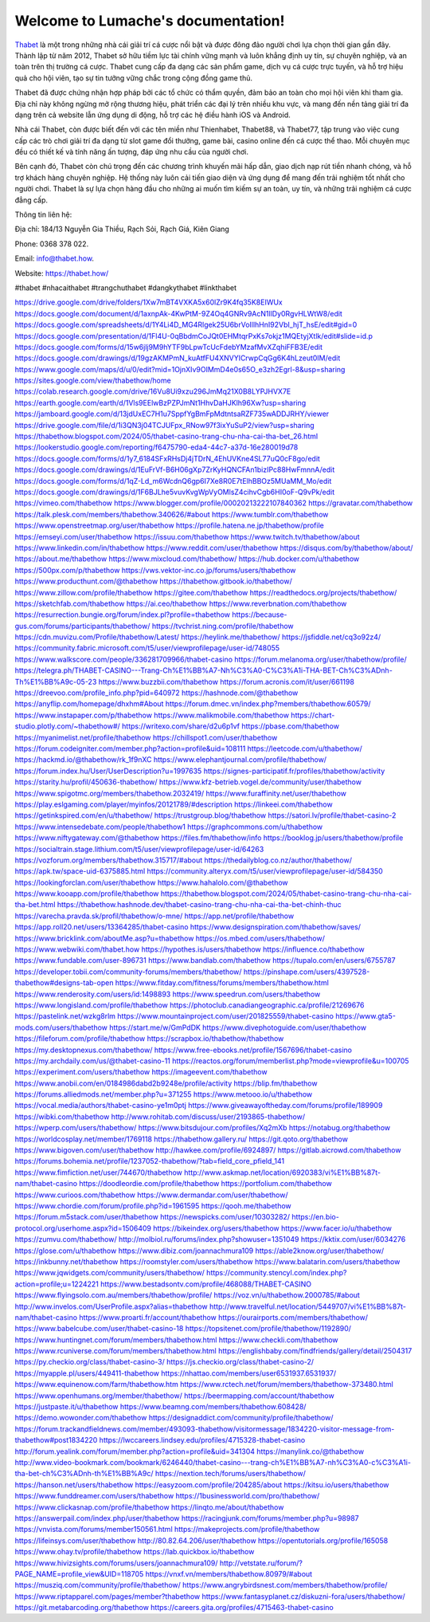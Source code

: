 Welcome to Lumache's documentation!
===================================

`Thabet <https://thabet.how/>`_ là một trong những nhà cái giải trí cá cược nổi bật và được đông đảo người chơi lựa chọn thời gian gần đây. Thành lập từ năm 2012, Thabet sở hữu tiềm lực tài chính vững mạnh và luôn khẳng định uy tín, sự chuyên nghiệp, và an toàn trên thị trường cá cược. Thabet cung cấp đa dạng các sản phẩm game, dịch vụ cá cược trực tuyến, và hỗ trợ hiệu quả cho hội viên, tạo sự tin tưởng vững chắc trong cộng đồng game thủ.

Thabet đã được chứng nhận hợp pháp bởi các tổ chức có thẩm quyền, đảm bảo an toàn cho mọi hội viên khi tham gia. Địa chỉ này không ngừng mở rộng thương hiệu, phát triển các đại lý trên nhiều khu vực, và mang đến nền tảng giải trí đa dạng trên cả website lẫn ứng dụng di động, hỗ trợ các hệ điều hành iOS và Android.

Nhà cái Thabet, còn được biết đến với các tên miền như Thienhabet, Thabet88, và Thabet77, tập trung vào việc cung cấp các trò chơi giải trí đa dạng từ slot game đổi thưởng, game bài, casino online đến cá cược thể thao. Mỗi chuyên mục đều có thiết kế và tính năng ấn tượng, đáp ứng nhu cầu của người chơi.

Bên cạnh đó, Thabet còn chú trọng đến các chương trình khuyến mãi hấp dẫn, giao dịch nạp rút tiền nhanh chóng, và hỗ trợ khách hàng chuyên nghiệp. Hệ thống này luôn cải tiến giao diện và ứng dụng để mang đến trải nghiệm tốt nhất cho người chơi. Thabet là sự lựa chọn hàng đầu cho những ai muốn tìm kiếm sự an toàn, uy tín, và những trải nghiệm cá cược đẳng cấp.

Thông tin liên hệ: 

Địa chỉ: 184/13 Nguyễn Gia Thiều, Rạch Sỏi, Rạch Giá, Kiên Giang 

Phone: 0368 378 022. 

Email: info@thabet.how. 

Website: `https://thabet.how/ <https://thabet.how/>`_

#thabet #nhacaithabet #trangchuthabet #dangkythabet #linkthabet

`https://drive.google.com/drive/folders/1Xw7mBT4VXKA5x60lZr9K4fq35K8EIWUx <https://drive.google.com/drive/folders/1Xw7mBT4VXKA5x60lZr9K4fq35K8EIWUx>`_
`https://docs.google.com/document/d/1axnpAk-4KwPtM-9Z4Oq4GNRv9AcN1llDy0RgvHLWtW8/edit <https://docs.google.com/document/d/1axnpAk-4KwPtM-9Z4Oq4GNRv9AcN1llDy0RgvHLWtW8/edit>`_
`https://docs.google.com/spreadsheets/d/1Y4Li4D_MG4Rlgek25U6brVoIllhHnI92VbI_hjT_hsE/edit#gid=0 <https://docs.google.com/spreadsheets/d/1Y4Li4D_MG4Rlgek25U6brVoIllhHnI92VbI_hjT_hsE/edit#gid=0>`_
`https://docs.google.com/presentation/d/1Fl4U-0qBbdmCoJQt0EHMtqrPxKs7okjz1MQEtyjXtlk/edit#slide=id.p <https://docs.google.com/presentation/d/1Fl4U-0qBbdmCoJQt0EHMtqrPxKs7okjz1MQEtyjXtlk/edit#slide=id.p>`_
`https://docs.google.com/forms/d/15w6jlj9M9hYTF9bLpwTcUcFdebYMzafMvXZqhiFFB3E/edit <https://docs.google.com/forms/d/15w6jlj9M9hYTF9bLpwTcUcFdebYMzafMvXZqhiFFB3E/edit>`_
`https://docs.google.com/drawings/d/19gzAKMPmN_kuAtfFU4XNVYICrwpCqGg6K4hLzeut0IM/edit <https://docs.google.com/drawings/d/19gzAKMPmN_kuAtfFU4XNVYICrwpCqGg6K4hLzeut0IM/edit>`_
`https://www.google.com/maps/d/u/0/edit?mid=1OjnXIv9OIMmD4e0s65O_e3zh2Egrl-8&usp=sharing <https://www.google.com/maps/d/u/0/edit?mid=1OjnXIv9OIMmD4e0s65O_e3zh2Egrl-8&usp=sharing>`_
`https://sites.google.com/view/thabethow/home <https://sites.google.com/view/thabethow/home>`_
`https://colab.research.google.com/drive/16Vu8Ui9xzu296JmMq21X0B8LYPJHVX7E <https://colab.research.google.com/drive/16Vu8Ui9xzu296JmMq21X0B8LYPJHVX7E>`_
`https://earth.google.com/earth/d/1Vls9EElwBzPZPJmNt1HhvDaHJKlh96Xw?usp=sharing <https://earth.google.com/earth/d/1Vls9EElwBzPZPJmNt1HhvDaHJKlh96Xw?usp=sharing>`_
`https://jamboard.google.com/d/13jdUxEC7H1u7SppfYgBmFpMdtntsaRZF735wADDJRHY/viewer <https://jamboard.google.com/d/13jdUxEC7H1u7SppfYgBmFpMdtntsaRZF735wADDJRHY/viewer>`_
`https://drive.google.com/file/d/1i3QN3j04TCJUFpx_RNow97f3ixYuSuP2/view?usp=sharing <https://drive.google.com/file/d/1i3QN3j04TCJUFpx_RNow97f3ixYuSuP2/view?usp=sharing>`_
`https://thabethow.blogspot.com/2024/05/thabet-casino-trang-chu-nha-cai-tha-bet_26.html <https://thabethow.blogspot.com/2024/05/thabet-casino-trang-chu-nha-cai-tha-bet_26.html>`_
`https://lookerstudio.google.com/reporting/f6475790-eda4-44c7-a37d-16e280019d78 <https://lookerstudio.google.com/reporting/f6475790-eda4-44c7-a37d-16e280019d78>`_
`https://docs.google.com/forms/d/1y7_6184SFxRHsDj4jTDrN_4EhUVKne4SL77uQ0cF8go/edit <https://docs.google.com/forms/d/1y7_6184SFxRHsDj4jTDrN_4EhUVKne4SL77uQ0cF8go/edit>`_
`https://docs.google.com/drawings/d/1EuFrVf-B6H06gXp7ZrKyHQNCFAn1bizIPc88HwFmnnA/edit <https://docs.google.com/drawings/d/1EuFrVf-B6H06gXp7ZrKyHQNCFAn1bizIPc88HwFmnnA/edit>`_
`https://docs.google.com/forms/d/1qZ-Ld_m6WcdnQ6gp6I7Xe8R0E7tElhBBOz5MUaMM_Mo/edit <https://docs.google.com/forms/d/1qZ-Ld_m6WcdnQ6gp6I7Xe8R0E7tElhBBOz5MUaMM_Mo/edit>`_
`https://docs.google.com/drawings/d/1F6BJLhe5vuvKvgWpVyOMlsZ4cihvCgb6HI0oF-Q9vPk/edit <https://docs.google.com/drawings/d/1F6BJLhe5vuvKvgWpVyOMlsZ4cihvCgb6HI0oF-Q9vPk/edit>`_
`https://vimeo.com/thabethow <https://vimeo.com/thabethow>`_
`https://www.blogger.com/profile/00020213222107840362 <https://www.blogger.com/profile/00020213222107840362>`_
`https://gravatar.com/thabethow <https://gravatar.com/thabethow>`_
`https://talk.plesk.com/members/thabethow.340626/#about <https://talk.plesk.com/members/thabethow.340626/#about>`_
`https://www.tumblr.com/thabethow <https://www.tumblr.com/thabethow>`_
`https://www.openstreetmap.org/user/thabethow <https://www.openstreetmap.org/user/thabethow>`_
`https://profile.hatena.ne.jp/thabethow/profile <https://profile.hatena.ne.jp/thabethow/profile>`_
`https://emseyi.com/user/thabethow <https://emseyi.com/user/thabethow>`_
`https://issuu.com/thabethow <https://issuu.com/thabethow>`_
`https://www.twitch.tv/thabethow/about <https://www.twitch.tv/thabethow/about>`_
`https://www.linkedin.com/in/thabethow <https://www.linkedin.com/in/thabethow>`_
`https://www.reddit.com/user/thabethow <https://www.reddit.com/user/thabethow>`_
`https://disqus.com/by/thabethow/about/ <https://disqus.com/by/thabethow/about/>`_
`https://about.me/thabethow <https://about.me/thabethow>`_
`https://www.mixcloud.com/thabethow/ <https://www.mixcloud.com/thabethow/>`_
`https://hub.docker.com/u/thabethow <https://hub.docker.com/u/thabethow>`_
`https://500px.com/p/thabethow <https://500px.com/p/thabethow>`_
`https://vws.vektor-inc.co.jp/forums/users/thabethow <https://vws.vektor-inc.co.jp/forums/users/thabethow>`_
`https://www.producthunt.com/@thabethow <https://www.producthunt.com/@thabethow>`_
`https://thabethow.gitbook.io/thabethow/ <https://thabethow.gitbook.io/thabethow/>`_
`https://www.zillow.com/profile/thabethow <https://www.zillow.com/profile/thabethow>`_
`https://gitee.com/thabethow <https://gitee.com/thabethow>`_
`https://readthedocs.org/projects/thabethow/ <https://readthedocs.org/projects/thabethow/>`_
`https://sketchfab.com/thabethow <https://sketchfab.com/thabethow>`_
`https://ai.ceo/thabethow <https://ai.ceo/thabethow>`_
`https://www.reverbnation.com/thabethow <https://www.reverbnation.com/thabethow>`_
`https://resurrection.bungie.org/forum/index.pl?profile=thabethow <https://resurrection.bungie.org/forum/index.pl?profile=thabethow>`_
`https://because-gus.com/forums/participants/thabethow/ <https://because-gus.com/forums/participants/thabethow/>`_
`https://tvchrist.ning.com/profile/thabethow <https://tvchrist.ning.com/profile/thabethow>`_
`https://cdn.muvizu.com/Profile/thabethow/Latest/ <https://cdn.muvizu.com/Profile/thabethow/Latest/>`_
`https://heylink.me/thabethow/ <https://heylink.me/thabethow/>`_
`https://jsfiddle.net/cq3o92z4/ <https://jsfiddle.net/cq3o92z4/>`_
`https://community.fabric.microsoft.com/t5/user/viewprofilepage/user-id/748055 <https://community.fabric.microsoft.com/t5/user/viewprofilepage/user-id/748055>`_
`https://www.walkscore.com/people/336281709966/thabet-casino <https://www.walkscore.com/people/336281709966/thabet-casino>`_
`https://forum.melanoma.org/user/thabethow/profile/ <https://forum.melanoma.org/user/thabethow/profile/>`_
`https://telegra.ph/THABET-CASINO---Trang-Ch%E1%BB%A7-Nh%C3%A0-C%C3%A1i-THA-BET-Ch%C3%ADnh-Th%E1%BB%A9c-05-23 <https://telegra.ph/THABET-CASINO---Trang-Ch%E1%BB%A7-Nh%C3%A0-C%C3%A1i-THA-BET-Ch%C3%ADnh-Th%E1%BB%A9c-05-23>`_
`https://www.buzzbii.com/thabethow <https://www.buzzbii.com/thabethow>`_
`https://forum.acronis.com/it/user/661198 <https://forum.acronis.com/it/user/661198>`_
`https://dreevoo.com/profile_info.php?pid=640972 <https://dreevoo.com/profile_info.php?pid=640972>`_
`https://hashnode.com/@thabethow <https://hashnode.com/@thabethow>`_
`https://anyflip.com/homepage/dhxhm#About <https://anyflip.com/homepage/dhxhm#About>`_
`https://forum.dmec.vn/index.php?members/thabethow.60579/ <https://forum.dmec.vn/index.php?members/thabethow.60579/>`_
`https://www.instapaper.com/p/thabethow <https://www.instapaper.com/p/thabethow>`_
`https://www.malikmobile.com/thabethow <https://www.malikmobile.com/thabethow>`_
`https://chart-studio.plotly.com/~thabethow#/ <https://chart-studio.plotly.com/~thabethow#/>`_
`https://writexo.com/share/d2u6p1vf <https://writexo.com/share/d2u6p1vf>`_
`https://pbase.com/thabethow <https://pbase.com/thabethow>`_
`https://myanimelist.net/profile/thabethow <https://myanimelist.net/profile/thabethow>`_
`https://chillspot1.com/user/thabethow <https://chillspot1.com/user/thabethow>`_
`https://forum.codeigniter.com/member.php?action=profile&uid=108111 <https://forum.codeigniter.com/member.php?action=profile&uid=108111>`_
`https://leetcode.com/u/thabethow/ <https://leetcode.com/u/thabethow/>`_
`https://hackmd.io/@thabethow/rk_1f9nXC <https://hackmd.io/@thabethow/rk_1f9nXC>`_
`https://www.elephantjournal.com/profile/thabethow/ <https://www.elephantjournal.com/profile/thabethow/>`_
`https://forum.index.hu/User/UserDescription?u=1997635 <https://forum.index.hu/User/UserDescription?u=1997635>`_
`https://signes-participatif.fr/profiles/thabethow/activity <https://signes-participatif.fr/profiles/thabethow/activity>`_
`https://starity.hu/profil/450636-thabethow/ <https://starity.hu/profil/450636-thabethow/>`_
`https://www.kfz-betrieb.vogel.de/community/user/thabethow <https://www.kfz-betrieb.vogel.de/community/user/thabethow>`_
`https://www.spigotmc.org/members/thabethow.2032419/ <https://www.spigotmc.org/members/thabethow.2032419/>`_
`https://www.furaffinity.net/user/thabethow <https://www.furaffinity.net/user/thabethow>`_
`https://play.eslgaming.com/player/myinfos/20121789/#description <https://play.eslgaming.com/player/myinfos/20121789/#description>`_
`https://linkeei.com/thabethow <https://linkeei.com/thabethow>`_
`https://getinkspired.com/en/u/thabethow/ <https://getinkspired.com/en/u/thabethow/>`_
`https://trustgroup.blog/thabethow <https://trustgroup.blog/thabethow>`_
`https://satori.lv/profile/thabet-casino-2 <https://satori.lv/profile/thabet-casino-2>`_
`https://www.intensedebate.com/people/thabethow1 <https://www.intensedebate.com/people/thabethow1>`_
`https://graphcommons.com/u/thabethow <https://graphcommons.com/u/thabethow>`_
`https://www.niftygateway.com/@thabethow <https://www.niftygateway.com/@thabethow>`_
`https://files.fm/thabethow/info <https://files.fm/thabethow/info>`_
`https://booklog.jp/users/thabethow/profile <https://booklog.jp/users/thabethow/profile>`_
`https://socialtrain.stage.lithium.com/t5/user/viewprofilepage/user-id/64263 <https://socialtrain.stage.lithium.com/t5/user/viewprofilepage/user-id/64263>`_
`https://vozforum.org/members/thabethow.315717/#about <https://vozforum.org/members/thabethow.315717/#about>`_
`https://thedailyblog.co.nz/author/thabethow/ <https://thedailyblog.co.nz/author/thabethow/>`_
`https://apk.tw/space-uid-6375885.html <https://apk.tw/space-uid-6375885.html>`_
`https://community.alteryx.com/t5/user/viewprofilepage/user-id/584350 <https://community.alteryx.com/t5/user/viewprofilepage/user-id/584350>`_
`https://lookingforclan.com/user/thabethow <https://lookingforclan.com/user/thabethow>`_
`https://www.hahalolo.com/@thabethow <https://www.hahalolo.com/@thabethow>`_
`https://www.kooapp.com/profile/thabethow <https://www.kooapp.com/profile/thabethow>`_
`https://thabethow.blogspot.com/2024/05/thabet-casino-trang-chu-nha-cai-tha-bet.html <https://thabethow.blogspot.com/2024/05/thabet-casino-trang-chu-nha-cai-tha-bet.html>`_
`https://thabethow.hashnode.dev/thabet-casino-trang-chu-nha-cai-tha-bet-chinh-thuc <https://thabethow.hashnode.dev/thabet-casino-trang-chu-nha-cai-tha-bet-chinh-thuc>`_
`https://varecha.pravda.sk/profil/thabethow/o-mne/ <https://varecha.pravda.sk/profil/thabethow/o-mne/>`_
`https://app.net/profile/thabethow <https://app.net/profile/thabethow>`_
`https://app.roll20.net/users/13364285/thabet-casino <https://app.roll20.net/users/13364285/thabet-casino>`_
`https://www.designspiration.com/thabethow/saves/ <https://www.designspiration.com/thabethow/saves/>`_
`https://www.bricklink.com/aboutMe.asp?u=thabethow <https://www.bricklink.com/aboutMe.asp?u=thabethow>`_
`https://os.mbed.com/users/thabethow/ <https://os.mbed.com/users/thabethow/>`_
`https://www.webwiki.com/thabet.how <https://www.webwiki.com/thabet.how>`_
`https://hypothes.is/users/thabethow <https://hypothes.is/users/thabethow>`_
`https://influence.co/thabethow <https://influence.co/thabethow>`_
`https://www.fundable.com/user-896731 <https://www.fundable.com/user-896731>`_
`https://www.bandlab.com/thabethow <https://www.bandlab.com/thabethow>`_
`https://tupalo.com/en/users/6755787 <https://tupalo.com/en/users/6755787>`_
`https://developer.tobii.com/community-forums/members/thabethow/ <https://developer.tobii.com/community-forums/members/thabethow/>`_
`https://pinshape.com/users/4397528-thabethow#designs-tab-open <https://pinshape.com/users/4397528-thabethow#designs-tab-open>`_
`https://www.fitday.com/fitness/forums/members/thabethow.html <https://www.fitday.com/fitness/forums/members/thabethow.html>`_
`https://www.renderosity.com/users/id:1498893 <https://www.renderosity.com/users/id:1498893>`_
`https://www.speedrun.com/users/thabethow <https://www.speedrun.com/users/thabethow>`_
`https://www.longisland.com/profile/thabethow <https://www.longisland.com/profile/thabethow>`_
`https://photoclub.canadiangeographic.ca/profile/21269676 <https://photoclub.canadiangeographic.ca/profile/21269676>`_
`https://pastelink.net/wzkg8rlm <https://pastelink.net/wzkg8rlm>`_
`https://www.mountainproject.com/user/201825559/thabet-casino <https://www.mountainproject.com/user/201825559/thabet-casino>`_
`https://www.gta5-mods.com/users/thabethow <https://www.gta5-mods.com/users/thabethow>`_
`https://start.me/w/GmPdDK <https://start.me/w/GmPdDK>`_
`https://www.divephotoguide.com/user/thabethow <https://www.divephotoguide.com/user/thabethow>`_
`https://fileforum.com/profile/thabethow <https://fileforum.com/profile/thabethow>`_
`https://scrapbox.io/thabethow/thabethow <https://scrapbox.io/thabethow/thabethow>`_
`https://my.desktopnexus.com/thabethow/ <https://my.desktopnexus.com/thabethow/>`_
`https://www.free-ebooks.net/profile/1567696/thabet-casino <https://www.free-ebooks.net/profile/1567696/thabet-casino>`_
`https://my.archdaily.com/us/@thabet-casino-11 <https://my.archdaily.com/us/@thabet-casino-11>`_
`https://reactos.org/forum/memberlist.php?mode=viewprofile&u=100705 <https://reactos.org/forum/memberlist.php?mode=viewprofile&u=100705>`_
`https://experiment.com/users/thabethow <https://experiment.com/users/thabethow>`_
`https://imageevent.com/thabethow <https://imageevent.com/thabethow>`_
`https://www.anobii.com/en/0184986dabd2b9248e/profile/activity <https://www.anobii.com/en/0184986dabd2b9248e/profile/activity>`_
`https://blip.fm/thabethow <https://blip.fm/thabethow>`_
`https://forums.alliedmods.net/member.php?u=371255 <https://forums.alliedmods.net/member.php?u=371255>`_
`https://www.metooo.io/u/thabethow <https://www.metooo.io/u/thabethow>`_
`https://vocal.media/authors/thabet-casino-ye1m0ptj <https://vocal.media/authors/thabet-casino-ye1m0ptj>`_
`https://www.giveawayoftheday.com/forums/profile/189909 <https://www.giveawayoftheday.com/forums/profile/189909>`_
`https://wibki.com/thabethow <https://wibki.com/thabethow>`_
`http://www.rohitab.com/discuss/user/2193865-thabethow/ <http://www.rohitab.com/discuss/user/2193865-thabethow/>`_
`https://wperp.com/users/thabethow/ <https://wperp.com/users/thabethow/>`_
`https://www.bitsdujour.com/profiles/Xq2mXb <https://www.bitsdujour.com/profiles/Xq2mXb>`_
`https://notabug.org/thabethow <https://notabug.org/thabethow>`_
`https://worldcosplay.net/member/1769118 <https://worldcosplay.net/member/1769118>`_
`https://thabethow.gallery.ru/ <https://thabethow.gallery.ru/>`_
`https://git.qoto.org/thabethow <https://git.qoto.org/thabethow>`_
`https://www.bigoven.com/user/thabethow <https://www.bigoven.com/user/thabethow>`_
`http://hawkee.com/profile/6924897/ <http://hawkee.com/profile/6924897/>`_
`https://gitlab.aicrowd.com/thabethow <https://gitlab.aicrowd.com/thabethow>`_
`https://forums.bohemia.net/profile/1237052-thabethow/?tab=field_core_pfield_141 <https://forums.bohemia.net/profile/1237052-thabethow/?tab=field_core_pfield_141>`_
`https://www.fimfiction.net/user/744670/thabethow <https://www.fimfiction.net/user/744670/thabethow>`_
`http://www.askmap.net/location/6920383/vi%E1%BB%87t-nam/thabet-casino <http://www.askmap.net/location/6920383/vi%E1%BB%87t-nam/thabet-casino>`_
`https://doodleordie.com/profile/thabethow <https://doodleordie.com/profile/thabethow>`_
`https://portfolium.com/thabethow <https://portfolium.com/thabethow>`_
`https://www.curioos.com/thabethow <https://www.curioos.com/thabethow>`_
`https://www.dermandar.com/user/thabethow/ <https://www.dermandar.com/user/thabethow/>`_
`https://www.chordie.com/forum/profile.php?id=1961595 <https://www.chordie.com/forum/profile.php?id=1961595>`_
`https://qooh.me/thabethow <https://qooh.me/thabethow>`_
`https://forum.m5stack.com/user/thabethow <https://forum.m5stack.com/user/thabethow>`_
`https://newspicks.com/user/10303282/ <https://newspicks.com/user/10303282/>`_
`https://en.bio-protocol.org/userhome.aspx?id=1506409 <https://en.bio-protocol.org/userhome.aspx?id=1506409>`_
`https://bikeindex.org/users/thabethow <https://bikeindex.org/users/thabethow>`_
`https://www.facer.io/u/thabethow <https://www.facer.io/u/thabethow>`_
`https://zumvu.com/thabethow/ <https://zumvu.com/thabethow/>`_
`http://molbiol.ru/forums/index.php?showuser=1351049 <http://molbiol.ru/forums/index.php?showuser=1351049>`_
`https://kktix.com/user/6034276 <https://kktix.com/user/6034276>`_
`https://glose.com/u/thabethow <https://glose.com/u/thabethow>`_
`https://www.dibiz.com/joannachmura109 <https://www.dibiz.com/joannachmura109>`_
`https://able2know.org/user/thabethow/ <https://able2know.org/user/thabethow/>`_
`https://inkbunny.net/thabethow <https://inkbunny.net/thabethow>`_
`https://roomstyler.com/users/thabethow <https://roomstyler.com/users/thabethow>`_
`https://www.balatarin.com/users/thabethow <https://www.balatarin.com/users/thabethow>`_
`https://www.jqwidgets.com/community/users/thabethow/ <https://www.jqwidgets.com/community/users/thabethow/>`_
`https://community.stencyl.com/index.php?action=profile;u=1224221 <https://community.stencyl.com/index.php?action=profile;u=1224221>`_
`https://www.bestadsontv.com/profile/468088/THABET-CASINO <https://www.bestadsontv.com/profile/468088/THABET-CASINO>`_
`https://www.flyingsolo.com.au/members/thabethow/profile/ <https://www.flyingsolo.com.au/members/thabethow/profile/>`_
`https://voz.vn/u/thabethow.2000785/#about <https://voz.vn/u/thabethow.2000785/#about>`_
`http://www.invelos.com/UserProfile.aspx?alias=thabethow <http://www.invelos.com/UserProfile.aspx?alias=thabethow>`_
`http://www.travelful.net/location/5449707/vi%E1%BB%87t-nam/thabet-casino <http://www.travelful.net/location/5449707/vi%E1%BB%87t-nam/thabet-casino>`_
`https://www.proarti.fr/account/thabethow <https://www.proarti.fr/account/thabethow>`_
`https://ourairports.com/members/thabethow/ <https://ourairports.com/members/thabethow/>`_
`https://www.babelcube.com/user/thabet-casino-18 <https://www.babelcube.com/user/thabet-casino-18>`_
`https://topsitenet.com/profile/thabethow/1192890/ <https://topsitenet.com/profile/thabethow/1192890/>`_
`https://www.huntingnet.com/forum/members/thabethow.html <https://www.huntingnet.com/forum/members/thabethow.html>`_
`https://www.checkli.com/thabethow <https://www.checkli.com/thabethow>`_
`https://www.rcuniverse.com/forum/members/thabethow.html <https://www.rcuniverse.com/forum/members/thabethow.html>`_
`https://englishbaby.com/findfriends/gallery/detail/2504317 <https://englishbaby.com/findfriends/gallery/detail/2504317>`_
`https://py.checkio.org/class/thabet-casino-3/ <https://py.checkio.org/class/thabet-casino-3/>`_
`https://js.checkio.org/class/thabet-casino-2/ <https://js.checkio.org/class/thabet-casino-2/>`_
`https://myapple.pl/users/449411-thabethow <https://myapple.pl/users/449411-thabethow>`_
`https://nhattao.com/members/user6531937.6531937/ <https://nhattao.com/members/user6531937.6531937/>`_
`https://www.equinenow.com/farm/thabethow.htm <https://www.equinenow.com/farm/thabethow.htm>`_
`https://www.rctech.net/forum/members/thabethow-373480.html <https://www.rctech.net/forum/members/thabethow-373480.html>`_
`https://www.openhumans.org/member/thabethow/ <https://www.openhumans.org/member/thabethow/>`_
`https://beermapping.com/account/thabethow <https://beermapping.com/account/thabethow>`_
`https://justpaste.it/u/thabethow <https://justpaste.it/u/thabethow>`_
`https://www.beamng.com/members/thabethow.608428/ <https://www.beamng.com/members/thabethow.608428/>`_
`https://demo.wowonder.com/thabethow <https://demo.wowonder.com/thabethow>`_
`https://designaddict.com/community/profile/thabethow/ <https://designaddict.com/community/profile/thabethow/>`_
`https://forum.trackandfieldnews.com/member/493093-thabethow/visitormessage/1834220-visitor-message-from-thabethow#post1834220 <https://forum.trackandfieldnews.com/member/493093-thabethow/visitormessage/1834220-visitor-message-from-thabethow#post1834220>`_
`https://lwccareers.lindsey.edu/profiles/4715328-thabet-casino <https://lwccareers.lindsey.edu/profiles/4715328-thabet-casino>`_
`http://forum.yealink.com/forum/member.php?action=profile&uid=341304 <http://forum.yealink.com/forum/member.php?action=profile&uid=341304>`_
`https://manylink.co/@thabethow <https://manylink.co/@thabethow>`_
`http://www.video-bookmark.com/bookmark/6246440/thabet-casino---trang-ch%E1%BB%A7-nh%C3%A0-c%C3%A1i-tha-bet-ch%C3%ADnh-th%E1%BB%A9c/ <http://www.video-bookmark.com/bookmark/6246440/thabet-casino---trang-ch%E1%BB%A7-nh%C3%A0-c%C3%A1i-tha-bet-ch%C3%ADnh-th%E1%BB%A9c/>`_
`https://nextion.tech/forums/users/thabethow/ <https://nextion.tech/forums/users/thabethow/>`_
`https://hanson.net/users/thabethow <https://hanson.net/users/thabethow>`_
`https://easyzoom.com/profile/204285/about <https://easyzoom.com/profile/204285/about>`_
`https://kitsu.io/users/thabethow <https://kitsu.io/users/thabethow>`_
`https://www.funddreamer.com/users/thabethow <https://www.funddreamer.com/users/thabethow>`_
`https://1businessworld.com/pro/thabethow/ <https://1businessworld.com/pro/thabethow/>`_
`https://www.clickasnap.com/profile/thabethow <https://www.clickasnap.com/profile/thabethow>`_
`https://linqto.me/about/thabethow <https://linqto.me/about/thabethow>`_
`https://answerpail.com/index.php/user/thabethow <https://answerpail.com/index.php/user/thabethow>`_
`https://racingjunk.com/forums/member.php?u=98987 <https://racingjunk.com/forums/member.php?u=98987>`_
`https://vnvista.com/forums/member150561.html <https://vnvista.com/forums/member150561.html>`_
`https://makeprojects.com/profile/thabethow <https://makeprojects.com/profile/thabethow>`_
`https://lifeinsys.com/user/thabethow <https://lifeinsys.com/user/thabethow>`_
`http://80.82.64.206/user/thabethow <http://80.82.64.206/user/thabethow>`_
`https://opentutorials.org/profile/165058 <https://opentutorials.org/profile/165058>`_
`https://www.ohay.tv/profile/thabethow <https://www.ohay.tv/profile/thabethow>`_
`https://lab.quickbox.io/thabethow <https://lab.quickbox.io/thabethow>`_
`https://www.hivizsights.com/forums/users/joannachmura109/ <https://www.hivizsights.com/forums/users/joannachmura109/>`_
`http://vetstate.ru/forum/?PAGE_NAME=profile_view&UID=118705 <http://vetstate.ru/forum/?PAGE_NAME=profile_view&UID=118705>`_
`https://vnxf.vn/members/thabethow.80979/#about <https://vnxf.vn/members/thabethow.80979/#about>`_
`https://musziq.com/community/profile/thabethow/ <https://musziq.com/community/profile/thabethow/>`_
`https://www.angrybirdsnest.com/members/thabethow/profile/ <https://www.angrybirdsnest.com/members/thabethow/profile/>`_
`https://www.riptapparel.com/pages/member?thabethow <https://www.riptapparel.com/pages/member?thabethow>`_
`https://www.fantasyplanet.cz/diskuzni-fora/users/thabethow/ <https://www.fantasyplanet.cz/diskuzni-fora/users/thabethow/>`_
`https://git.metabarcoding.org/thabethow <https://git.metabarcoding.org/thabethow>`_
`https://careers.gita.org/profiles/4715463-thabet-casino <https://careers.gita.org/profiles/4715463-thabet-casino>`_
